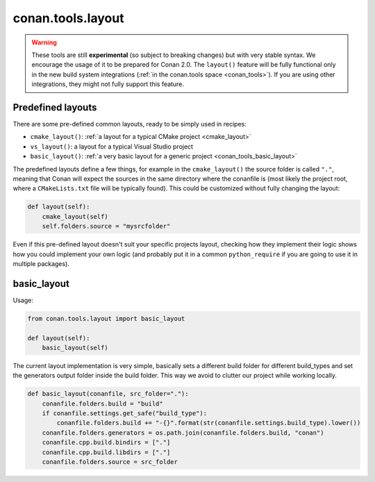 .. _conan_tools_layout:

conan.tools.layout
==================

.. warning::

    These tools are still **experimental** (so subject to breaking changes) but with very stable syntax.
    We encourage the usage of it to be prepared for Conan 2.0.
    The ``layout()`` feature will be fully functional only in the new build system integrations
    (:ref:`in the conan.tools space <conan_tools>`). If you are using other integrations, they
    might not fully support this feature.

.. _conan_tools_layout_predefined_layouts:

Predefined layouts
------------------

There are some pre-defined common layouts, ready to be simply used in recipes:

- ``cmake_layout()``: :ref:`a layout for a typical CMake project <cmake_layout>`
- ``vs_layout()``: a layout for a typical Visual Studio project
- ``basic_layout()``: :ref:`a very basic layout for a generic project <conan_tools_basic_layout>`


The predefined layouts define a few things, for example in the ``cmake_layout()`` the source folder is  called ``"."``, meaning that Conan will
expect the sources in the same directory where the conanfile is (most likely the project root, where a ``CMakeLists.txt`` file will be typically found).
This could be customized without fully changing the layout:

.. code:: python

    def layout(self):
        cmake_layout(self)
        self.folders.source = "mysrcfolder"


Even if this pre-defined layout doesn't suit your specific projects layout, checking how they implement their logic
shows how you could implement your own logic (and probably put it in a common ``python_require`` if you are going to use it in multiple
packages).


.. _conan_tools_basic_layout:

basic_layout
------------

Usage:

.. code:: python

    from conan.tools.layout import basic_layout

    def layout(self):
        basic_layout(self)


The current layout implementation is very simple, basically sets a different build folder for different build_types
and set the generators output folder inside the build folder. This way we avoid to clutter our project
while working locally.


.. code:: python

    def basic_layout(conanfile, src_folder="."):
        conanfile.folders.build = "build"
        if conanfile.settings.get_safe("build_type"):
            conanfile.folders.build += "-{}".format(str(conanfile.settings.build_type).lower())
        conanfile.folders.generators = os.path.join(conanfile.folders.build, "conan")
        conanfile.cpp.build.bindirs = ["."]
        conanfile.cpp.build.libdirs = ["."]
        conanfile.folders.source = src_folder